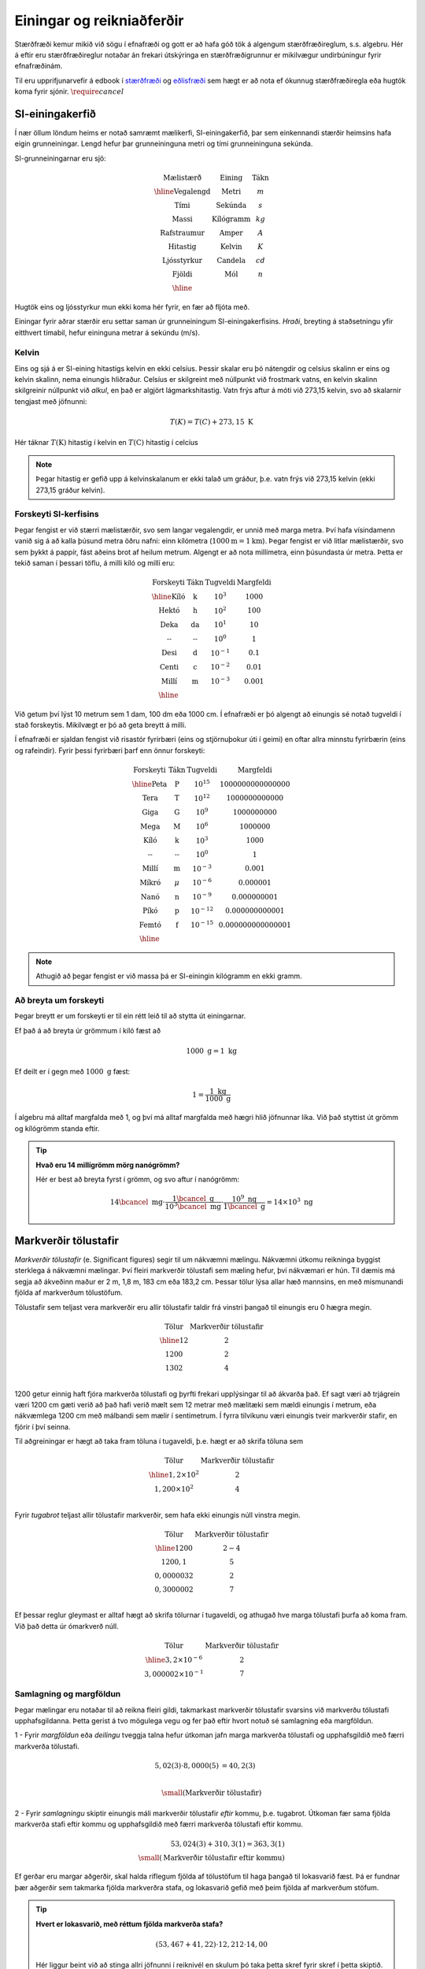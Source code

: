 Einingar og reikniaðferðir
==========================

Stærðfræði kemur mikið við sögu í efnafræði og gott er að hafa góð tök á algengum stærðfræðireglum, s.s. algebru. Hér á eftir eru stærðfræðireglur notaðar án frekari útskýringa en stærðfræðigrunnur er mikilvægur undirbúningur fyrir efnafræðinám.

Til eru upprifjunarvefir á edbook í `stærðfræði <http://edbook.hi.is/undirbuningur_stae/>`_ og `eðlisfræði <http://edbook.hi.is/undirbuningur_edl/>`_ sem hægt er að nota ef ókunnug stærðfræðiregla eða hugtök koma fyrir sjónir. :math:`\require{cancel}`

SI-einingakerfið
----------------

Í nær öllum löndum heims er notað samræmt mælikerfi, SI-einingakerfið, þar sem einkennandi stærðir heimsins hafa eigin grunneiningar.
Lengd hefur þar grunneininguna metri og tími grunneininguna sekúnda.

SI-grunneiningarnar eru sjö:

.. math::
 \begin{array}{c | c | c}
	  \text{Mælistærð} & \text{Eining} & \text{Tákn} \\ \hline
	  \text{Vegalengd} & \text{Metri} & m \\
    \text{Tími} & \text{Sekúnda} & s \\
    \text{Massi} & \text{Kílógramm} & kg\\
	  \text{Rafstraumur} & \text{Amper} & A\\
    \text{Hitastig} & \text{Kelvin} & K \\
    \text{Ljósstyrkur} & \text{Candela} & cd \\
    \text{Fjöldi} & \text{Mól} & n \\ \hline
  \end{array}

Hugtök eins og ljósstyrkur mun ekki koma hér fyrir, en fær að fljóta með.

Einingar fyrir aðrar stærðir eru settar saman úr grunneiningum SI-einingakerfisins.
*Hraði*, breyting á staðsetningu yfir eitthvert tímabil, hefur eininguna metrar á sekúndu (m/s).

Kelvin
~~~~~~

Eins og sjá á er SI-eining hitastigs kelvin en ekki celsíus. Þessir skalar eru þó nátengdir og celsíus skalinn er eins og kelvin skalinn, nema einungis hliðraður. Celsíus er skilgreint með núllpunkt við frostmark vatns, en kelvin skalinn skilgreinir núllpunkt við *alkul*, en það er algjört lágmarkshitastig. Vatn frýs aftur á móti við 273,15 kelvin, svo að skalarnir tengjast með jöfnunni:

.. math::

  T(K) = T(C) + 273,15 \text{ K}

Hér táknar :math:`T(\text{K})` hitastig í kelvin en :math:`T(\text{C})` hitastig í celcíus

.. note::
  Þegar hitastig er gefið upp á kelvinskalanum er ekki talað um gráður, þ.e. vatn frýs við 273,15 kelvin (ekki 273,15 gráður kelvin).

Forskeyti SI-kerfisins
~~~~~~~~~~~~~~~~~~~~~~

Þegar fengist er við stærri mælistærðir, svo sem langar vegalengdir, er unnið með marga metra.
Því hafa vísindamenn vanið sig á að kalla þúsund metra öðru nafni: einn kílómetra (:math:`1000 \text{m} = 1 \text{km}`). Þegar fengist er við litlar mælistærðir, svo sem þykkt á pappír, fást aðeins brot af heilum metrum.
Algengt er að nota millímetra, einn þúsundasta úr metra. Þetta er tekið saman í þessari töflu,
á milli kíló og millí eru:

.. math::
  \begin{array}{c|c|c}
    \text{Forskeyti} & \text{Tákn} & \text{Tugveldi} & \text{Margfeldi}\\ \hline
    \text{Kíló} & \text{k} & 10^{3} & 1000\\
    \text{Hektó} & \text{h} & 10^{2} & 100 \\
    \text{Deka} & \text{da} & 10^{1} & 10 \\
    \text{--} & \text{--} & 10^{0} & 1 \\
    \text{Desi} & \text{d} & 10^{-1} & 0.1\\
    \text{Centi} & \text{c} & 10^{-2} & 0.01\\
    \text{Millí} & \text{m} & 10^{-3} & 0.001 \\ \hline
  \end{array}

Við getum því lýst 10 metrum sem 1 dam, 100 dm eða 1000 cm. Í efnafræði er þó algengt að einungis sé notað tugveldi í stað forskeytis. Mikilvægt er þó að geta breytt á milli.


Í efnafræði er sjaldan fengist við risastór fyrirbæri (eins og stjörnuþokur úti í geimi) en oftar allra minnstu fyrirbærin (eins og rafeindir).
Fyrir þessi fyrirbæri þarf enn önnur forskeyti:

.. math::
  \begin{array}{c|c|c}
    \text{Forskeyti} & \text{Tákn} & \text{Tugveldi} & \text{Margfeldi}\\ \hline
    \text{Peta} & \text{P} & 10^{15} & 1 000 000 000 000 000 \\
    \text{Tera} & \text{T} & 10^{12} & 1 000 000 000 000 \\
    \text{Giga} & \text{G} & 10^{9} & 1 000 000 000 \\
    \text{Mega} & \text{M} & 10^{6} & 1 000 000 \\
    \text{Kíló} & \text{k} & 10^{3} & 1 000\\
    \text{--} & \text{--} & 10^0 & 1\\
    \text{Millí} & \text{m} & 10^{-3} & 0.001 \\
    \text{Míkró} & \mu & 10^{-6} & 0.000 001 \\
    \text{Nanó} & \text{n} & 10^{-9} & 0.000 000 001 \\
    \text{Píkó} & \text{p} & 10^{-12} & 0.000 000 000 001 \\
    \text{Femtó} & \text{f} & 10^{-15} & 0.000 000 000 000 001 \\ \hline
  \end{array}

.. note::
  Athugið að þegar fengist er við massa þá er SI-einingin kílógramm en ekki gramm.

Að breyta um forskeyti
~~~~~~~~~~~~~~~~~~

Þegar breytt er um forskeyti er til ein rétt leið til að stytta út einingarnar.

Ef það á að breyta úr grömmum í kíló fæst að

.. math::

  1000 \text{ g} = 1 \text{ kg}

Ef deilt er í gegn með :math:`1000 \text{ g}` fæst:

.. math::

 1 = \frac{1\text{ kg}}{1000 \text{ g}}

Í algebru má alltaf margfalda með 1, og því má alltaf margfalda með hægri hlið jöfnunnar líka. Við það styttist út grömm og kílógrömm standa eftir.

.. tip::

 **Hvað eru 14 millígrömm mörg nanógrömm?**

 Hér er best að breyta fyrst í grömm, og svo aftur í nanógrömm:

 .. math::

   14 \bcancel{\text{ mg}} \cdot \frac{ 1\bcancel{\text{ g}}}{10^3 \bcancel{\text{ mg}}} \cdot \frac{10^9 \text{ ng}}{1 \bcancel{\text{ g}}} =14 \times 10^3 \text{ ng}


Markverðir tölustafir
---------------------

*Markverðir tölustafir* (e. Significant figures) segir til um nákvæmni mælingu. Nákvæmni útkomu reikninga byggist sterklega á nákvæmni mælingar. Því fleiri markverðir tölustafi sem mæling hefur, því nákvæmari er hún. Til dæmis má segja að ákveðinn maður er 2 m, 1,8 m, 183 cm eða 183,2 cm. Þessar tölur lýsa allar hæð mannsins, en með mismunandi fjölda af markverðum tölustöfum.

Tölustafir sem teljast vera markverðir eru allir tölustafir taldir frá vinstri þangað til einungis eru 0 hægra megin.

.. math::

  \begin{array} {c|c}
  \text{Tölur} & \text{Markverðir tölustafir}\\
  \hline
  12   & 2 \\
  1200  & 2 \\
  1302 & 4 \\
  \end{array}

1200 getur einnig haft fjóra markverða tölustafi og þyrfti frekari upplýsingar til að ákvarða það. Ef sagt væri að trjágrein væri 1200 cm gæti verið að það hafi verið mælt sem 12 metrar með mælitæki sem mældi einungis í metrum, eða nákvæmlega 1200 cm með málbandi sem mælir í sentimetrum. Í
fyrra tilvikunu væri einungis tveir markverðir stafir, en fjórir í því seinna.

Til aðgreiningar er hægt að taka fram töluna í tugaveldi, þ.e. hægt er að skrifa töluna sem

.. math::

  \begin{array} {c|c}
  \text{Tölur} & \text{Markverðir tölustafir}\\
  \hline
  1,2\times 10^2  & 2 \\
  1,200 \times 10^2  & 4 \\
  \end{array}

Fyrir *tugabrot* teljast allir tölustafir markverðir, sem hafa ekki einungis núll vinstra megin.

.. math::

  \begin{array} {c|c}
  \text{Tölur} & \text{Markverðir tölustafir}\\
  \hline
  1200  & 2-4 \\
  1200,1   & 5 \\
  0,0000032 & 2\\
  0,3000002 & 7\\
  \end{array}

Ef þessar reglur gleymast er alltaf hægt að skrifa tölurnar í tugaveldi, og athugað hve marga tölustafi þurfa að koma fram. Við það detta úr ómarkverð núll.

.. math::

  \begin{array} {c|c}
  \text{Tölur} & \text{Markverðir tölustafir}\\
  \hline
  3,2 \times 10^{-6} & 2\\
  3,000002 \times 10^{-1}& 7
  \end{array}

Samlagning og margföldun
~~~~~~~~~~~~~~~~~~~~~~~~

Þegar mælingar eru notaðar til að reikna fleiri gildi, takmarkast markverðir tölustafir svarsins við markverðu tölustafi upphafsgildanna.
Þetta gerist á tvo mögulega vegu og fer það eftir hvort notuð sé samlagning eða margföldun.

1 - Fyrir *margföldun* eða *deilingu* tveggja talna hefur útkoman jafn marga markverða tölustafi og upphafsgildið með færri markverða tölustafi.

.. math::

  5,02 (3) \cdot 8,0000 (5) &= 40,2 (3)\\

  \small{ (\text{Markverðir tölustafir})}

2 - Fyrir *samlagningu* skiptir einungis máli markverðir tölustafir *eftir* kommu, þ.e. tugabrot. Útkoman fær sama fjölda markverða stafi eftir kommu og upphafsgildið með færri markverða tölustafi eftir kommu.

.. math::

  53,024 (3)+ 310,3 (1) = 363,3 (1)\\
  \small{ (\text{Markverðir tölustafir eftir kommu})}

Ef gerðar eru margar aðgerðir, skal halda ríflegum fjölda af tölustöfum til haga þangað til lokasvarið fæst. Þá er fundnar þær aðgerðir sem takmarka fjölda markverðra stafa, og lokasvarið gefið með þeim fjölda af markverðum stöfum.

.. tip::

 **Hvert er lokasvarið, með réttum fjölda markverða stafa?**

  .. math::

    (53,467 + 41,22) \cdot 12,212 \cdot 14,00

 Hér liggur beint við að stinga allri jöfnunni í reiknivél en skulum þó taka þetta skref fyrir skref í þetta skiptið. Fyrst um sinn skal halda utan um þónokkra aukastafi:

  .. math::

    \begin{aligned}
    53,467 + 61,22 &= 114,687 \\
    114,687 \cdot 12,212 &= 1400,558 \\
    1156,318 \cdot 14,00 &= 19607,81 \\
    \end{aligned}

 Þá þarf að finna hve marga markverðu tölustafi svarið á að hafa. Byrjum á að finna markverða tölustafi í samlagningunni. Samlagningin er takmörkuð af tveimur aukastöfum, þ.e. 114,69 sem þýðir að það eru *fimm* markverðir stafir. Þá er einungis margföldunaraðgerðir eftir:

  .. math::


    (5) \cdot (5) \cdot (4) = (4)\\
    \small{ (\text{Markverðir tölustafir})}

 Þetta þýðir að lokasvarið skal gefið með *fjórum* markverðum stöfum, þ.e.

  .. math::

    (53,467 + 41,22) \cdot 12,212 \cdot 14,00 = 19610
